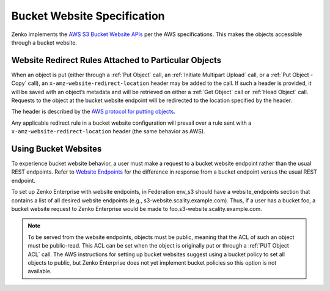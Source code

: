 .. _Bucket Website Specification:

Bucket Website Specification
============================

Zenko implements the `AWS S3 Bucket Website APIs
<http://docs.aws.amazon.com/AmazonS3/latest/dev/WebsiteHosting.html>`__
per the AWS specifications. This makes the objects accessible through a
bucket website.

Website Redirect Rules Attached to Particular Objects
-----------------------------------------------------

When an object is put (either through a :ref:`Put Object` call, an :ref:`Initiate Multipart Upload` call, or a :ref:`Put Object - Copy` call), an ``x-amz-website-redirect-location`` header may be added to the call. If
such a header is provided, it will be saved with an object’s metadata
and will be retrieved on either a :ref:`Get Object` call or :ref:`Head Object` call. Requests to the object at the bucket website endpoint will be redirected to the
location specified by the header.

The header is described by the `AWS protocol for putting
objects <http://docs.aws.amazon.com/AmazonS3/latest/API/RESTObjectPUT.html>`__.

Any applicable redirect rule in a bucket website configuration will
prevail over a rule sent with a ``x-amz-website-redirect-location``
header (the same behavior as AWS).

Using Bucket Websites
---------------------

To experience bucket website behavior, a user must make a request to a bucket website endpoint rather than the usual REST endpoints. Refer to `Website Endpoints <https://docs.aws.amazon.com/AmazonS3/latest/dev/WebsiteEndpoints.html>`_ for the difference in response from a bucket endpoint versus the usual REST endpoint.

To set up Zenko Enterprise with website endpoints, in Federation env_s3 should have a
website_endpoints section that contains a list of all desired website
endpoints (e.g., s3-website.scality.example.com). Thus, if a user has a
bucket foo, a bucket website request to Zenko Enterprise would be made to
foo.s3-website.scality.example.com.

.. note::

  To be served from the website endpoints, objects must be public, meaning
  that the ACL of such an object must be public-read. This ACL can be set
  when the object is originally put or through a :ref:`PUT Object
  ACL` call. The AWS instructions for setting up bucket websites suggest using a bucket
  policy to set all objects to public, but Zenko Enterprise does not yet implement bucket
  policies so this option is not available.
